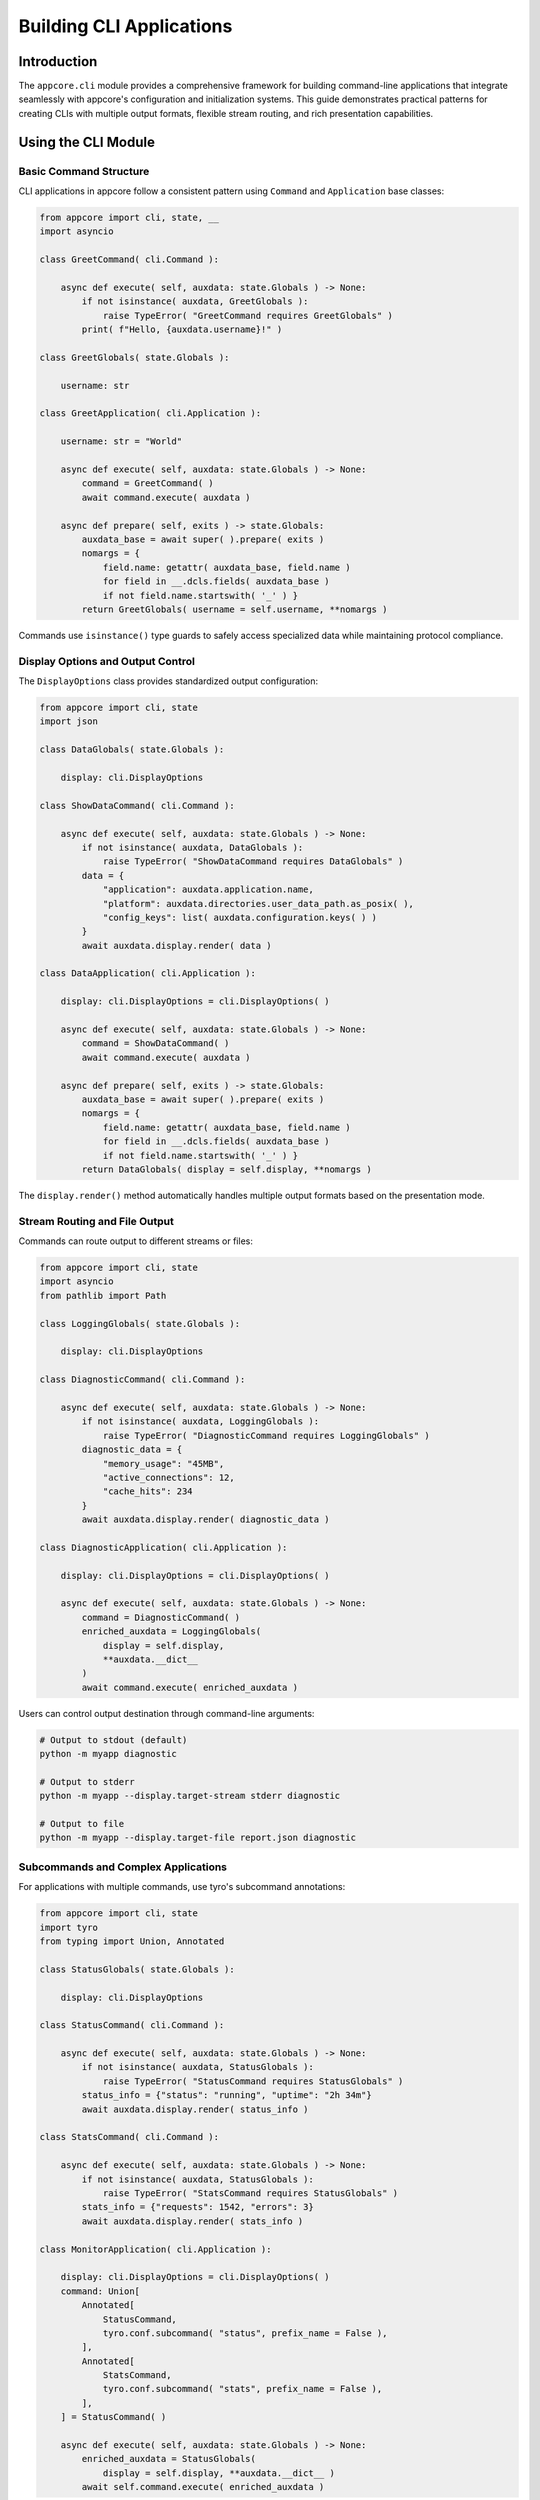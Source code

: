 .. vim: set fileencoding=utf-8:
.. -*- coding: utf-8 -*-
.. +--------------------------------------------------------------------------+
   |                                                                          |
   | Licensed under the Apache License, Version 2.0 (the "License");          |
   | you may not use this file except in compliance with the License.         |
   | You may obtain a copy of the License at                                  |
   |                                                                          |
   |     http://www.apache.org/licenses/LICENSE-2.0                           |
   |                                                                          |
   | Unless required by applicable law or agreed to in writing, software      |
   | distributed under the License is distributed on an "AS IS" BASIS,        |
   | WITHOUT WARRANTIES OR CONDITIONS OF ANY KIND, either express or implied. |
   | See the License for the specific language governing permissions and      |
   | limitations under the License.                                           |
   |                                                                          |
   +--------------------------------------------------------------------------+


*******************************************************************************
Building CLI Applications
*******************************************************************************


Introduction
===============================================================================

The ``appcore.cli`` module provides a comprehensive framework for building
command-line applications that integrate seamlessly with appcore's
configuration and initialization systems. This guide demonstrates practical
patterns for creating CLIs with multiple output formats, flexible stream
routing, and rich presentation capabilities.


Using the CLI Module
===============================================================================


Basic Command Structure
-------------------------------------------------------------------------------

CLI applications in appcore follow a consistent pattern using ``Command`` and
``Application`` base classes:

.. code-block:: python

    from appcore import cli, state, __
    import asyncio

    class GreetCommand( cli.Command ):

        async def execute( self, auxdata: state.Globals ) -> None:
            if not isinstance( auxdata, GreetGlobals ):
                raise TypeError( "GreetCommand requires GreetGlobals" )
            print( f"Hello, {auxdata.username}!" )

    class GreetGlobals( state.Globals ):

        username: str

    class GreetApplication( cli.Application ):

        username: str = "World"

        async def execute( self, auxdata: state.Globals ) -> None:
            command = GreetCommand( )
            await command.execute( auxdata )

        async def prepare( self, exits ) -> state.Globals:
            auxdata_base = await super( ).prepare( exits )
            nomargs = {
                field.name: getattr( auxdata_base, field.name )
                for field in __.dcls.fields( auxdata_base )
                if not field.name.startswith( '_' ) }
            return GreetGlobals( username = self.username, **nomargs )

Commands use ``isinstance()`` type guards to safely access specialized data
while maintaining protocol compliance.


Display Options and Output Control
-------------------------------------------------------------------------------

The ``DisplayOptions`` class provides standardized output configuration:

.. code-block:: python

    from appcore import cli, state
    import json

    class DataGlobals( state.Globals ):

        display: cli.DisplayOptions

    class ShowDataCommand( cli.Command ):

        async def execute( self, auxdata: state.Globals ) -> None:
            if not isinstance( auxdata, DataGlobals ):
                raise TypeError( "ShowDataCommand requires DataGlobals" )
            data = {
                "application": auxdata.application.name,
                "platform": auxdata.directories.user_data_path.as_posix( ),
                "config_keys": list( auxdata.configuration.keys( ) )
            }
            await auxdata.display.render( data )

    class DataApplication( cli.Application ):

        display: cli.DisplayOptions = cli.DisplayOptions( )

        async def execute( self, auxdata: state.Globals ) -> None:
            command = ShowDataCommand( )
            await command.execute( auxdata )

        async def prepare( self, exits ) -> state.Globals:
            auxdata_base = await super( ).prepare( exits )
            nomargs = {
                field.name: getattr( auxdata_base, field.name )
                for field in __.dcls.fields( auxdata_base )
                if not field.name.startswith( '_' ) }
            return DataGlobals( display = self.display, **nomargs )

The ``display.render()`` method automatically handles multiple output formats
based on the presentation mode.


Stream Routing and File Output
-------------------------------------------------------------------------------

Commands can route output to different streams or files:

.. code-block:: python

    from appcore import cli, state
    import asyncio
    from pathlib import Path

    class LoggingGlobals( state.Globals ):

        display: cli.DisplayOptions

    class DiagnosticCommand( cli.Command ):

        async def execute( self, auxdata: state.Globals ) -> None:
            if not isinstance( auxdata, LoggingGlobals ):
                raise TypeError( "DiagnosticCommand requires LoggingGlobals" )
            diagnostic_data = {
                "memory_usage": "45MB",
                "active_connections": 12,
                "cache_hits": 234
            }
            await auxdata.display.render( diagnostic_data )

    class DiagnosticApplication( cli.Application ):

        display: cli.DisplayOptions = cli.DisplayOptions( )

        async def execute( self, auxdata: state.Globals ) -> None:
            command = DiagnosticCommand( )
            enriched_auxdata = LoggingGlobals(
                display = self.display,
                **auxdata.__dict__
            )
            await command.execute( enriched_auxdata )

Users can control output destination through command-line arguments:

.. code-block:: shell

    # Output to stdout (default)
    python -m myapp diagnostic

    # Output to stderr
    python -m myapp --display.target-stream stderr diagnostic

    # Output to file
    python -m myapp --display.target-file report.json diagnostic


Subcommands and Complex Applications
-------------------------------------------------------------------------------

For applications with multiple commands, use tyro's subcommand annotations:

.. code-block:: python

    from appcore import cli, state
    import tyro
    from typing import Union, Annotated

    class StatusGlobals( state.Globals ):

        display: cli.DisplayOptions

    class StatusCommand( cli.Command ):

        async def execute( self, auxdata: state.Globals ) -> None:
            if not isinstance( auxdata, StatusGlobals ):
                raise TypeError( "StatusCommand requires StatusGlobals" )
            status_info = {"status": "running", "uptime": "2h 34m"}
            await auxdata.display.render( status_info )

    class StatsCommand( cli.Command ):

        async def execute( self, auxdata: state.Globals ) -> None:
            if not isinstance( auxdata, StatusGlobals ):
                raise TypeError( "StatsCommand requires StatusGlobals" )
            stats_info = {"requests": 1542, "errors": 3}
            await auxdata.display.render( stats_info )

    class MonitorApplication( cli.Application ):

        display: cli.DisplayOptions = cli.DisplayOptions( )
        command: Union[
            Annotated[
                StatusCommand,
                tyro.conf.subcommand( "status", prefix_name = False ),
            ],
            Annotated[
                StatsCommand,
                tyro.conf.subcommand( "stats", prefix_name = False ),
            ],
        ] = StatusCommand( )

        async def execute( self, auxdata: state.Globals ) -> None:
            enriched_auxdata = StatusGlobals(
                display = self.display, **auxdata.__dict__ )
            await self.command.execute( enriched_auxdata )

This creates a CLI with subcommands accessible as ``python -m myapp status`` and ``python -m myapp stats``.


Demonstration: The appcore CLI
===============================================================================


Overview
-------------------------------------------------------------------------------

The built-in ``appcore`` CLI tool demonstrates all the patterns described above.
It provides introspection capabilities for configuration, environment variables,
and platform directories, showcasing practical CLI implementation techniques.


Configuration Introspection
-------------------------------------------------------------------------------

View your application's merged configuration from TOML files:

.. code-block:: shell

    # Default rich format with syntax highlighting
    python -m appcore configuration

    # JSON format for programmatic consumption
    python -m appcore configuration --display.presentation json

    # TOML format matching input files
    python -m appcore configuration --display.presentation toml

    # Plain text format for simple parsing
    python -m appcore configuration --display.presentation plain

The configuration command shows the final merged configuration after processing
all TOML files, includes, and template variable substitution.


Environment Variable Inspection
-------------------------------------------------------------------------------

Show application-specific environment variables:

.. code-block:: shell

    # Show all APPCORE_* environment variables
    python -m appcore environment

    # JSON format for scripting
    python -m appcore environment --display.presentation json

    # Save to file for later analysis
    python -m appcore environment --display.target-file env-vars.json

The environment command filters environment variables by application name prefix,
showing only variables that affect your application's behavior.


Platform Directory Discovery
-------------------------------------------------------------------------------

Display platform-specific directories for data, configuration, and caching:

.. code-block:: shell

    # Rich format showing directory paths with labels
    python -m appcore directories

    # Save directory paths to file for scripts
    python -m appcore directories --display.target-file dirs.txt

    # JSON format with full path information
    python -m appcore directories --display.presentation json

The directories command shows where your application should store different
types of data according to platform conventions.


Advanced Output Options
-------------------------------------------------------------------------------

Combine presentation formats with output routing for complex scenarios:

.. code-block:: shell

    # Separate main output and logging streams
    python -m appcore configuration --display.target-stream stdout --inscription.target-stream stderr

    # Save both output and logs to files
    python -m appcore configuration --display.target-file config.json --inscription.target-file app.log

    # Rich output with colorization control
    python -m appcore configuration --display.no-colorize --display.presentation rich

    # Force rich terminal capabilities for testing
    python -m appcore configuration --display.assume-rich-terminal --display.presentation rich

These options provide precise control over where different types of output are
directed, enabling integration with shell scripts and monitoring systems.


Configuration File Integration
-------------------------------------------------------------------------------

The appcore CLI integrates with configuration files like any appcore application:

.. code-block:: shell

    # Use specific configuration file
    python -m appcore --configfile /path/to/config.toml configuration

    # Disable environment loading
    python -m appcore --no-environment configuration

Configuration files can specify default presentation formats, output locations,
and logging levels that the CLI will respect.


Implementation Reference
-------------------------------------------------------------------------------

The complete implementation can be found in ``sources/appcore/introspection.py``,
which demonstrates:


- Advanced subcommand patterns with tyro annotations
- Custom DisplayOptions subclasses with additional presentation formats
- Integration between CLI arguments and appcore preparation systems
- Type-safe command implementations using isinstance guards
- Rich terminal detection and colorization handling
- Stream and file output management with proper resource cleanup

This serves as a comprehensive reference for building production CLI applications
with similar capabilities and patterns.
